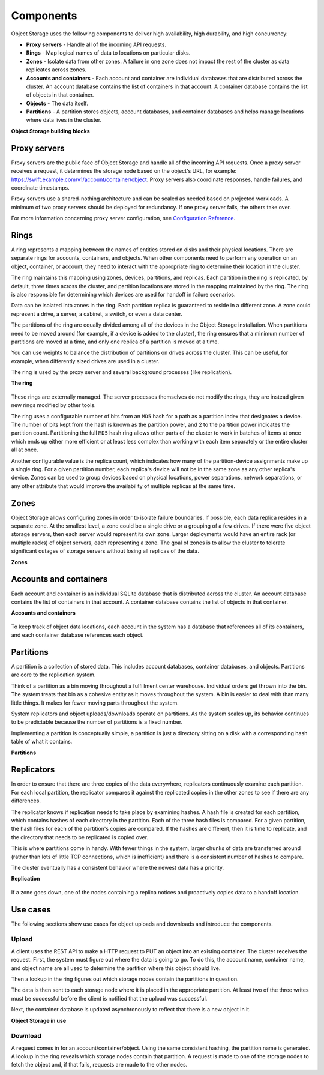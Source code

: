 ==========
Components
==========

Object Storage uses the following components to deliver high
availability, high durability, and high concurrency:

-  **Proxy servers** - Handle all of the incoming API requests.

-  **Rings** - Map logical names of data to locations on particular
   disks.

-  **Zones** - Isolate data from other zones. A failure in one zone
   does not impact the rest of the cluster as data replicates
   across zones.

-  **Accounts and containers** - Each account and container are
   individual databases that are distributed across the cluster. An
   account database contains the list of containers in that account. A
   container database contains the list of objects in that container.

-  **Objects** - The data itself.

-  **Partitions** - A partition stores objects, account databases, and
   container databases and helps manage locations where data lives in
   the cluster.


.. _objectstorage-building-blocks-figure:

**Object Storage building blocks**

.. figure:: figures/objectstorage-buildingblocks.png


Proxy servers
-------------

Proxy servers are the public face of Object Storage and handle all of
the incoming API requests. Once a proxy server receives a request, it
determines the storage node based on the object's URL, for example:
https://swift.example.com/v1/account/container/object. Proxy servers
also coordinate responses, handle failures, and coordinate timestamps.

Proxy servers use a shared-nothing architecture and can be scaled as
needed based on projected workloads. A minimum of two proxy servers
should be deployed for redundancy. If one proxy server fails, the others
take over.

For more information concerning proxy server configuration, see
`Configuration Reference
<https://docs.openstack.org/newton/config-reference/object-storage/proxy-server.html>`_.

Rings
-----

A ring represents a mapping between the names of entities stored on disks
and their physical locations. There are separate rings for accounts,
containers, and objects. When other components need to perform any
operation on an object, container, or account, they need to interact
with the appropriate ring to determine their location in the cluster.

The ring maintains this mapping using zones, devices, partitions, and
replicas. Each partition in the ring is replicated, by default, three
times across the cluster, and partition locations are stored in the
mapping maintained by the ring. The ring is also responsible for
determining which devices are used for handoff in failure scenarios.

Data can be isolated into zones in the ring. Each partition replica is
guaranteed to reside in a different zone. A zone could represent a
drive, a server, a cabinet, a switch, or even a data center.

The partitions of the ring are equally divided among all of the devices
in the Object Storage installation. When partitions need to be moved
around (for example, if a device is added to the cluster), the ring
ensures that a minimum number of partitions are moved at a time, and
only one replica of a partition is moved at a time.

You can use weights to balance the distribution of partitions on drives
across the cluster. This can be useful, for example, when differently
sized drives are used in a cluster.

The ring is used by the proxy server and several background processes
(like replication).


.. _objectstorage-ring-figure:

**The ring**

.. figure:: figures/objectstorage-ring.png

These rings are externally managed. The server processes themselves
do not modify the rings, they are instead given new rings modified by
other tools.

The ring uses a configurable number of bits from an ``MD5`` hash for a path
as a partition index that designates a device. The number of bits kept
from the hash is known as the partition power, and 2 to the partition
power indicates the partition count. Partitioning the full ``MD5`` hash ring
allows other parts of the cluster to work in batches of items at once
which ends up either more efficient or at least less complex than
working with each item separately or the entire cluster all at once.

Another configurable value is the replica count, which indicates how
many of the partition-device assignments make up a single ring. For a
given partition number, each replica's device will not be in the same
zone as any other replica's device. Zones can be used to group devices
based on physical locations, power separations, network separations, or
any other attribute that would improve the availability of multiple
replicas at the same time.

Zones
-----

Object Storage allows configuring zones in order to isolate failure
boundaries. If possible, each data replica resides in a separate zone.
At the smallest level, a zone could be a single drive or a grouping of a
few drives. If there were five object storage servers, then each server
would represent its own zone. Larger deployments would have an entire
rack (or multiple racks) of object servers, each representing a zone.
The goal of zones is to allow the cluster to tolerate significant
outages of storage servers without losing all replicas of the data.


.. _objectstorage-zones-figure:

**Zones**

.. figure:: figures/objectstorage-zones.png


Accounts and containers
-----------------------

Each account and container is an individual SQLite database that is
distributed across the cluster. An account database contains the list of
containers in that account. A container database contains the list of
objects in that container.


.. _objectstorage-accountscontainers-figure:

**Accounts and containers**

.. figure:: figures/objectstorage-accountscontainers.png


To keep track of object data locations, each account in the system has a
database that references all of its containers, and each container
database references each object.

Partitions
----------

A partition is a collection of stored data. This includes account databases,
container databases, and objects. Partitions are core to the replication
system.

Think of a partition as a bin moving throughout a fulfillment center
warehouse. Individual orders get thrown into the bin. The system treats
that bin as a cohesive entity as it moves throughout the system. A bin
is easier to deal with than many little things. It makes for fewer
moving parts throughout the system.

System replicators and object uploads/downloads operate on partitions.
As the system scales up, its behavior continues to be predictable
because the number of partitions is a fixed number.

Implementing a partition is conceptually simple, a partition is just a
directory sitting on a disk with a corresponding hash table of what it
contains.


.. _objectstorage-partitions-figure:

**Partitions**

.. figure:: figures/objectstorage-partitions.png


Replicators
-----------

In order to ensure that there are three copies of the data everywhere,
replicators continuously examine each partition. For each local
partition, the replicator compares it against the replicated copies in
the other zones to see if there are any differences.

The replicator knows if replication needs to take place by examining
hashes. A hash file is created for each partition, which contains hashes
of each directory in the partition. Each of the three hash files is
compared. For a given partition, the hash files for each of the
partition's copies are compared. If the hashes are different, then it is
time to replicate, and the directory that needs to be replicated is
copied over.

This is where partitions come in handy. With fewer things in the system,
larger chunks of data are transferred around (rather than lots of little
TCP connections, which is inefficient) and there is a consistent number
of hashes to compare.

The cluster eventually has a consistent behavior where the newest data
has a priority.


.. _objectstorage-replication-figure:

**Replication**

.. figure:: figures/objectstorage-replication.png


If a zone goes down, one of the nodes containing a replica notices and
proactively copies data to a handoff location.

Use cases
---------

The following sections show use cases for object uploads and downloads
and introduce the components.


Upload
~~~~~~

A client uses the REST API to make a HTTP request to PUT an object into
an existing container. The cluster receives the request. First, the
system must figure out where the data is going to go. To do this, the
account name, container name, and object name are all used to determine
the partition where this object should live.

Then a lookup in the ring figures out which storage nodes contain the
partitions in question.

The data is then sent to each storage node where it is placed in the
appropriate partition. At least two of the three writes must be
successful before the client is notified that the upload was successful.

Next, the container database is updated asynchronously to reflect that
there is a new object in it.


.. _objectstorage-usecase-figure:

**Object Storage in use**

.. figure:: figures/objectstorage-usecase.png


Download
~~~~~~~~

A request comes in for an account/container/object. Using the same
consistent hashing, the partition name is generated. A lookup in the
ring reveals which storage nodes contain that partition. A request is
made to one of the storage nodes to fetch the object and, if that fails,
requests are made to the other nodes.

